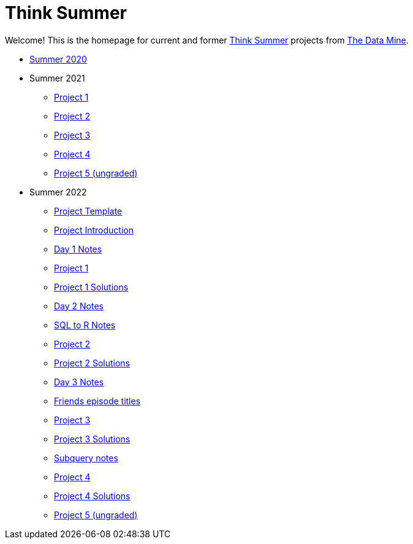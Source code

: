 = Think Summer

Welcome! This is the homepage for current and former https://www.purdue.edu/thinksummer/[Think Summer] projects from https://datamine.purdue.edu[The Data Mine].

* xref:summer-2020.adoc[Summer 2020]
* Summer 2021
** xref:summer-2021-project-01.adoc[Project 1]
** xref:summer-2021-project-02.adoc[Project 2]
** xref:summer-2021-project-03.adoc[Project 3]
** xref:summer-2021-project-04.adoc[Project 4]
** xref:summer-2021-project-05.adoc[Project 5 (ungraded)]
* Summer 2022
** xref:summer-2022-project-template.adoc[Project Template]
** xref:summer-2022-project-introduction.adoc[Project Introduction]
** xref:summer-2022-day1-notes.adoc[Day 1 Notes]
** xref:summer-2022-project-01.adoc[Project 1]
** xref:summer-2022-Project1Solutions.adoc[Project 1 Solutions]
** xref:summer-2022-day2-notes.adoc[Day 2 Notes]
** xref:summer-2022-SQL-to-R.adoc[SQL to R Notes]
** xref:summer-2022-project-02.adoc[Project 2]
** xref:summer-2022-Project2Solutions.adoc[Project 2 Solutions]
** xref:summer-2022-day3-notes.adoc[Day 3 Notes]
** xref:summer-2022-Friends-episodes.adoc[Friends episode titles]
** xref:summer-2022-project-03.adoc[Project 3]
** xref:summer-2022-Project3Solutions.adoc[Project 3 Solutions]
** xref:summer-2022-subquery-notes.adoc[Subquery notes]
** xref:summer-2022-project-04.adoc[Project 4]
** xref:summer-2022-Project4Solutions.adoc[Project 4 Solutions]
** xref:summer-2022-project-05.adoc[Project 5 (ungraded)]